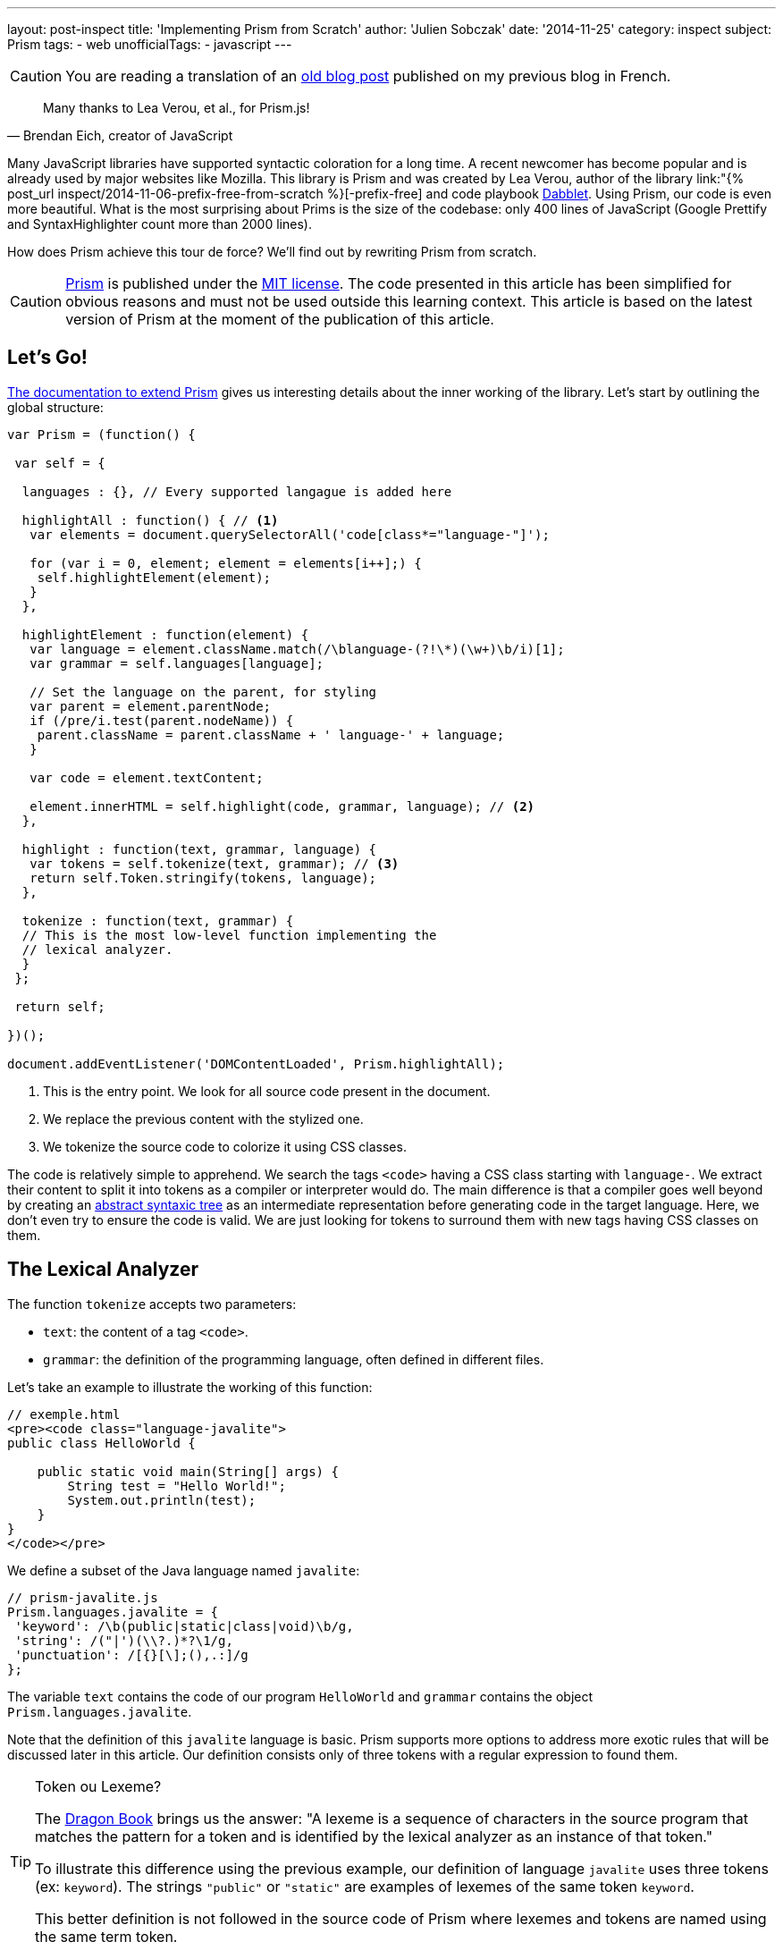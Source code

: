 ---
layout: post-inspect
title: 'Implementing Prism from Scratch'
author: 'Julien Sobczak'
date: '2014-11-25'
category: inspect
subject: Prism
tags:
- web
unofficialTags:
  - javascript
---

:page-liquid:
:imagesdir: {{ '/posts_resources/2014-11-25-prism-from-scratch/' | relative_url }}


[CAUTION.license]
====
You are reading a translation of an link:https://julien-sobczak.github.io/blog-fr/inspect/2014/11/25/prism-from-scratch.html[old blog post] published on my previous blog in French.
====


[quote, "Brendan Eich, creator of JavaScript"]
____
Many thanks to Lea Verou, et al., for Prism.js!
____

Many JavaScript libraries have supported syntactic coloration for a long time. A recent newcomer has become popular and is already used by major websites like Mozilla. This library is Prism and was created by Lea Verou, author of the library link:"{% post_url inspect/2014-11-06-prefix-free-from-scratch %}[-prefix-free] and code playbook link:http://dabblet.com/[Dabblet]. Using Prism, our code is even more beautiful. What is the most surprising about Prims is the size of the codebase: only 400 lines of JavaScript (Google Prettify and SyntaxHighlighter count more than 2000 lines).

How does Prism achieve this tour de force? We'll find out by rewriting Prism from scratch.

[CAUTION.license]
link:http://prismjs.com/[Prism] is published under the link:http://opensource.org/licenses/MIT[MIT license]. The code presented in this article has been simplified for obvious reasons and must not be used outside this learning context. This article is based on the latest version of Prism at the moment of the publication of this article.


== Let's Go!

link:http://prismjs.com/extending.html[The documentation to extend Prism] gives us interesting details about the inner working of the library. Let's start by outlining the global structure:

[source,javascript]
----
var Prism = (function() {

 var self = {

  languages : {}, // Every supported langague is added here

  highlightAll : function() { // <1>
   var elements = document.querySelectorAll('code[class*="language-"]');

   for (var i = 0, element; element = elements[i++];) {
    self.highlightElement(element);
   }
  },

  highlightElement : function(element) {
   var language = element.className.match(/\blanguage-(?!\*)(\w+)\b/i)[1];
   var grammar = self.languages[language];

   // Set the language on the parent, for styling
   var parent = element.parentNode;
   if (/pre/i.test(parent.nodeName)) {
    parent.className = parent.className + ' language-' + language;
   }

   var code = element.textContent;

   element.innerHTML = self.highlight(code, grammar, language); // <2>
  },

  highlight : function(text, grammar, language) {
   var tokens = self.tokenize(text, grammar); // <3>
   return self.Token.stringify(tokens, language);
  },

  tokenize : function(text, grammar) {
  // This is the most low-level function implementing the
  // lexical analyzer.
  }
 };

 return self;

})();

document.addEventListener('DOMContentLoaded', Prism.highlightAll);
----
<1> This is the entry point. We look for all source code present in the document.
<2> We replace the previous content with the stylized one.
<3> We tokenize the source code to colorize it using CSS classes.

The code is relatively simple to apprehend. We search the tags `<code>` having a CSS class starting with `language-`. We extract their content to split it into tokens as a compiler or interpreter would do. The main difference is that a compiler goes well beyond by creating an link:https://en.wikipedia.org/wiki/Abstract_syntax_tree[abstract syntaxic tree] as an intermediate representation before generating code in the target language. Here, we don't even try to ensure the code is valid. We are just looking for tokens to surround them with new tags having CSS classes on them.


== The Lexical Analyzer

The function `tokenize` accepts two parameters:

[.compact]
* `text`: the content of a tag `<code>`.
* `grammar`: the definition of the programming language, often defined in different files.

Let's take an example to illustrate the working of this function:

[source,html]
----
// exemple.html
<pre><code class="language-javalite">
public class HelloWorld {

    public static void main(String[] args) {
        String test = "Hello World!";
        System.out.println(test);
    }
}
</code></pre>
----

We define a subset of the Java language named `javalite`:

[source,javascript]
----
// prism-javalite.js
Prism.languages.javalite = {
 'keyword': /\b(public|static|class|void)\b/g,
 'string': /("|')(\\?.)*?\1/g,
 'punctuation': /[{}[\];(),.:]/g
};
----

The variable `text` contains the code of our program `HelloWorld` and `grammar` contains the object `Prism.languages.javalite`.

Note that the definition of this `javalite` language is basic. Prism supports more options to address more exotic rules that will be discussed later in this article. Our definition consists only of three tokens with a regular expression to found them.

[TIP]
.Token ou Lexeme?
====
The link:https://www.goodreads.com/book/show/703102.Compilers[Dragon Book] brings us the answer: "A lexeme is a sequence of characters in the source program that matches the pattern for a token and is identified by the lexical analyzer as an instance of that token."

To illustrate this difference using the previous example, our definition of language `javalite` uses three tokens (ex: `keyword`). The strings `"public"` or `"static"` are examples of lexemes of the same token `keyword`.

This better definition is not followed in the source code of Prism where lexemes and tokens are named using the same term token.
====

Here is the result returned by the function `tokenize`:

[source,javascript]
----
[
  "\n",
  { type: "keyword", content: "public"},
  " ",
  { type: "keyword", content: "class"},
  " HelloWorld ",
  { type: "punctuation", content: "{"},
  "\n\n",
  { type: "keyword", content: "public"},
  " ",
  { type: "keyword", content: "static"},
  " ",
  { type: "keyword", content: "void"},
  " main",
  { type: "punctuation", content: "("},
  "String",
  { type: "punctuation", content: "["},
  { type: "punctuation", content: "]"},
  " args",
  { type: "punctuation", content: ")"},
  " ",
  { type: "punctuation", content: "{"},
  "\n\t\tString test = ",
  { type: "string", content: "\"Hello World!\""},
  { type: "punctuation", content: ";"},
  "\n\t\tSystem",
  { type: "punctuation", content: "."},
  "out",
  { type: "punctuation", content: "."},
  "println",
  { type: "punctuation", content: "("},
  "test",
  { type: "punctuation", content: ")"},
  { type: "punctuation", content: ";"},
  "\n",
  { type: "punctuation", content: "}"},
  "\n",
  { type: "punctuation", content: "}"},
  "\n"
]
----

We retrieve our code sample divided into lexemes. For each lexeme having an associated token (`string`, `punctuation`, `keyword`), an object `Token` is created containing the text of the lexeme and the name of the token:

[source,javascript]
----
Token: function(type, content) {
 this.type = type;
 this.content = content;
}
----

Confused? Don't worry. We will go back on the lexical analyzer in the last part.


== The Syntaxic Coloration

Once the list of lexemes is identified, colorizing the code is trivial. It's the job of the method `Token.stringify`:

[source,javascript]
----
Token.stringify = function(o, language, parent) {
 if (typeof o == 'string') { // Lexeme without defined token?
  return o;
 }

 if (Array.isArray(o)) { // List of lexemes => recurse
  return o.map(function(element) {
   return Token.stringify(element, language, o);
  }).join('');
 }

 var content = Token.stringify(o.content, language, parent);
 var classes = [ 'token', o.type ];

 return '<span class="' + classes.join(' ') + '">' + content + '</span>';
};
----

This recursive method is called initially with the complete list of lexemes. For every lexeme without a token found, the original value is preserved. For other lexemes, we decorate the value using a new tag `<span>` having the CSS classes `token` and the token name (`keyword`, `punctuation`, `string`, ...).

Then, we have to define a few CSS declarations. (The tag `<pre>` is important to preserve the spacing and newlines).

[source,css]
----
pre {
    font-family: Consolas, Monaco, 'Andale Mono', monospace;*
    line-height: 1.5;
    color: black;
}
.token.punctuation {
    color: #999;
}
.token.string {
    color: #690;
}
.token.keyword {
    color: #07a;
}
----

Here is what our code looks like when these styles are applied:

++++
<iframe src="{{ '/posts_resources/2014-11-25-prism-from-scratch/prism-demo-simple.html' | prepend: site.baseurl }}"
    width="100%" height="185px"
    style="border: none">
</iframe>
++++

The last missing piece from our puzzle is still the lexical analyzer.


// -----------------------------------------
// -- The Lexical Analyzer -----------------
// -----------------------------------------
== The Lexical Analyzer (Again)

Let's get started with a first version supporting the previous basic grammar:

[source,javascript]
----
tokenize : function(text, grammar) {
    var strarr = [ text ];

    tokenloop: for ( var token in grammar) {
        if (!grammar.hasOwnProperty(token) || !grammar[token]) {
            continue;
        }

        var pattern = grammar[token];

        for (var i = 0; i < strarr.length; i++) {

            var str = strarr[i];

            if (str instanceof self.Token) {
                continue;
            }

            var match = pattern.exec(str);

            if (match) {
                var from = match.index - 1,
                    match = match[0],
                    len = match.length,
                    to = from + len,
                    before = str.slice(0, from + 1),
                    after = str.slice(to + 1);

                var args = [ i, 1 ];

                if (before) {
                    args.push(before);
                }

                var wrapped = new self.Token(token, match);

                args.push(wrapped);

                if (after) {
                    args.push(after);
                }

                Array.prototype.splice.apply(strarr, args);
            }
        }
    }

    return strarr;
}
----

At first, the function may seem obscure but the logic is more simple as it may seem. For every token defined of the language grammar, we iterate over the input list containing initially a single string with the complete source code, but after several iterations, this string will be split into lexemes.

Let's unwind the algorithm on our example, considering only the token `keyword` defined by the regular expression: `/\b(public|static|class|void)\b/g`:

[source,javascript]
----
strarray = ['public class HelloWorld { … }'];
i = 0       +-----------------------------+
----

Does `'public class HelloWorld { … }'` matches the regular expression? *Yes*

We replace this element with three new elements:

[.compact]
* The string before the match: the string is empty. We have nothing to add.
* The found lexeme: `public`.
* The string after the match: `' class HelloWorld { … }'`.

[source,javascript]
----
strarray = [Token, ' class HelloWorld { … }'];
i = 1              +-----------------------+
----

Does `' class HelloWorld { … }'` matches the regular expression? *Yes*

Similarly, we replace the element with three new elements:

[.compact]
* The string before the match: the space character.
* The found lexeme: `class`.
* The string after the match: `' HelloWorld { … }'``.

[source,javascript]
----
strarray = [Token, ' ', Token, ' HelloWorld { … }'];
i = 2                   +---+
----

The element is already a processed token. We continue.

[source,javascript]
----
strarray = [Token, ' ', Token, ' HelloWorld { … }'];
i = 3                          +-----------------+
----

Does `' HelloWorld { … }'` matches the regular expression? *No*

After several more iterations, we finally reach the end of the array, before restarting the same logic with the next token, and so on, until having processed the whole grammar.

[NOTE.congratulations]
.Congratulations!
====
We have finished the rewrite of Prism. *Less than 120 lines of code have been necessary*. You can find the complete source code link:https://github.com/julien-sobczak/prism-from-scratch[here].
====


== Bonus: The Reality of Programming Languages

Defining tokens using regular expressions is common. The link:http://en.wikipedia.org/wiki/Lex_(software)[program LEX], created in 1975 by Mike Lesk et Eric Schmidt, worked already like that. Sadly, regular expressions have limitations, especially as their support in some languages like JavaScript is not as complete as reference languages like Perl.


=== An example: Java class names

A first regular expression would be: `[a-z0-9_]+`

*Problem*: This regular expression returns also variables and constants. +
*Solution*: We can use Java conventions to only matches identifiers starting with an uppercase letter, but this solution is probably too restrictive for a library like Prism. The solution implemented by Prims is different. A class name is expected at well-defined places (ex: after the keyword `class`). The idea is to look around the matches. We can do that with regular expressions. But...

[TIP]
.lookbehind + lookahead = lookaround
====
Lookahead and Lookbehind support assertions about what must precede or follow the match. For example:

* `java(?!script)` searches for occurrences of `java` not followed by `script` (`java`, `javafx` but not `javascript`). +
We talk about *Negative Lookahead*.
* `java(?=script)` searches for occurrences of `java` followed by `script` (`javascript` but not `java` or `javafx`). +
We talk about *Positive Lookahead*.
* `(?&lt;!java)script` searches for occurrences of `script` not preceded by `java` (`script`, `postscript` but not `javascript`). +
We talk about *Negative Lookbehind*.
* `(?&lt;=java)script` searches for occurrences of `script` preceded by `java` (`javascript` but not `postscript`). +
We talk about *Positive Lookbehind*.

Caution: The regular expression `(?&lt;=java)script` is different from `javascript`. The characters satisfying the lookarounds are not returned in the matching string (the result is `script` for the first regular expression and `javascript` for the second one).
====

The idea behind lookarounds is relatively easy to grasp. But their support varies between languages. For example, many languages, including Perl, restrict the characters allowed in a lookbehind (no metacharacters allowed since Perl must determine the number of characters he must go back). You can find more information link:http://www.regular-expressions.info/lookaround.html[here].

What about JavaScript? The answer is simple: *JavaScript does not support lookaheads*. Therefore, Prism has to implement a workaround:

[source,javascript]
----
// prism-javalite.js
Prism.languages.javalite = {
  'class-name': {
    pattern: /(?:(class|interface|extends|implements|instanceof|new)\s+)[a-z0-9_]+/ig,
    lookbehind: true
  }
};
----

With this new definition, we are looking for identifiers preceded by one of the defined keywords. From the implementation, if lookbehind is enabled, Prism removes the value of the first captured group to define the actual value of the lexeme.

Here the method `tokenize` with the changed lines highlighted:

[source,javascript,linenums,highlight='10,26..28,31..32']
----
tokenize : function(text, grammar) {
 var strarr = [ text ];

 tokenloop: for ( var token in grammar) {
  if (!grammar.hasOwnProperty(token) || !grammar[token]) {
   continue;
  }

  var pattern = grammar[token],
      lookbehind = !!pattern.lookbehind,
      lookbehindLength = 0;

  pattern = pattern.pattern || pattern;

  for (var i = 0; i < strarr.length; i++) {
    // Don’t cache length as it changes during the loop

   var str = strarr[i];

   if (str instanceof self.Token) {
    continue;
   }

   var match = pattern.exec(str);

   if (match) {
    if (lookbehind) {
      lookbehindLength = match[1].length;
    }

    var from = match.index - 1 + lookbehindLength,
        match = match[0].slice(lookbehindLength),
        len = match.length,
        to = from + len,
        before = str.slice(0, from + 1),
        after = str.slice(to + 1);

    var args = [ i, 1 ];

    if (before) {
     args.push(before);
    }

    var wrapped = new self.Token(token, match);

    args.push(wrapped);

    if (after) {
     args.push(after);
    }

    Array.prototype.splice.apply(strarr, args);
   }
  }
 }

 return strarr;
}
----

With this new feature, we can now test our code with more advanced examples:

++++
<iframe src="{{ '/posts_resources/2014-11-25-prism-from-scratch/prism-demo-advanced.html' | prepend: site.baseurl }}"
    width="100%" height="600px"
    style="border: none">
</iframe>
++++


[TIP]
.Quiz: Which token matches this regular expression?
====
[source,javascript]
----
/(^|[^/])\/(?!\/)(\[.+?]|\\.|[^/\r\n])+\/[gim]{0,3}(?=\s*($|[\r\n,.;})]))/g
----

_Solution_: This regular expression matches... regular expressions.

You may notice the use of the lookbehind workaround supported by Prism and the lookahead supported by all browsers.
====


Here is the complete rewrite:

[source,javascript]
----
var Prism = (function() {

 var self = {

  languages : {},

  highlightAll : function() {
   var elements = document.querySelectorAll('code[class*="language-"]');

   for (var i = 0, element; element = elements[i++];) {
    self.highlightElement(element);
   }
  },

  highlightElement : function(element) {
   var language = element.className.match(/\blanguage-(?!\*)(\w+)\b/i)[1];
   var grammar = self.languages[language];

   // Set language on the parent, for styling
   var parent = element.parentNode;
   if (/pre/i.test(parent.nodeName)) {
    parent.className = parent.className + ' language-' + language;
   }

   var code = element.textContent;

   element.innerHTML = self.highlight(code, grammar, language);
  },

  highlight : function(text, grammar, language) {
   var tokens = self.tokenize(text, grammar);
   return self.Token.stringify(tokens, language);
  },

  tokenize : function(text, grammar) {
   var strarr = [ text ];

   tokenloop: for ( var token in grammar) {
    if (!grammar.hasOwnProperty(token) || !grammar[token]) {
     continue;
    }

    var pattern = grammar[token],
        lookbehind = !!pattern.lookbehind,
        lookbehindLength = 0;

    pattern = pattern.pattern || pattern;

    for (var i = 0; i < strarr.length; i++) {
      // Don’t cache length as it changes during the loop

     var str = strarr[i];

     if (str instanceof self.Token) {
      continue;
     }

     var match = pattern.exec(str);

     if (match) {
      if (lookbehind) {
       lookbehindLength = match[1].length;
      }

      var from = match.index - 1 + lookbehindLength,
          match = match[0].slice(lookbehindLength),
          len = match.length,
          to = from + len,
          before = str.slice(0, from + 1),
          after = str.slice(to + 1);

      var args = [ i, 1 ];

      if (before) {
       args.push(before);
      }

      var wrapped = new self.Token(token, match);

      args.push(wrapped);

      if (after) {
       args.push(after);
      }

      Array.prototype.splice.apply(strarr, args);
     }
    }
   }

   return strarr;
  },

  Token: function(type, content) {
   this.type = type;
   this.content = content;

   self.Token.stringify = function(o, language, parent) {
    if (typeof o == 'string') {
     return o;
    }

    if (Array.isArray(o)) {
     return o.map(function(element) {
      return self.Token.stringify(element, language, o);
     }).join('');
    }

    var content = self.Token.stringify(o.content, language, parent);
    var classes = [ 'token', o.type ];

    return '<span class="' + classes.join(' ') + '">' + content + '</span>';
   };
  }
 };

 return self;

})();

document.addEventListener('DOMContentLoaded', Prism.highlightAll);


Prism.languages.java = {
 // C-like
 'comment': {
   pattern: /(^|[^\\])\/\*[\w\W]*?\*\//g,
   lookbehind: true
 },
 'string': /("|')(\\?.)*?\1/g,
 'class-name': {
  pattern: /((?:(?:class|interface|extends|implements|trait|instanceof|new)\s+)|(?:catch\s+\())[a-z0-9_\.\\]+/ig,
  lookbehind: true
 },
 'keyword': /\b(if|else|while|do|for|return|in|instanceof|function|new|try|throw|catch|finally|null|break|continue)\b/g,
 'boolean': /\b(true|false)\b/g,
 'function': {
  pattern: /[a-z0-9_]+\(/ig,
 },
 'number': /\b-?(0x[\dA-Fa-f]+|\d*\.?\d+([Ee]-?\d+)?)\b/g,
 'operator': /[-+]{1,2}|!|<=?|>=?|={1,3}|&{1,2}|\|?\||\?|\*|\/|\~|\^|\%/g,
 'ignore': /&(lt|gt|amp);/gi,
 'punctuation': /[{}[\];(),.:]/g,

 // Java Specific
 'keyword': /\b(abstract|continue|for|new|switch|assert|default|goto|package|synchronized|boolean|do|if|private|this|break|double|implements|protected|throw|byte|else|import|public|throws|case|enum|instanceof|return|transient|catch|extends|int|short|try|char|final|interface|static|void|class|finally|long|strictfp|volatile|const|float|native|super|while)\b/g,
 'number': /\b0b[01]+\b|\b0x[\da-f]*\.?[\da-fp\-]+\b|\b\d*\.?\d+[e]?[\d]*[df]\b|\W\d*\.?\d+\b/gi,
 'operator': {
  pattern: /(^|[^\.])(?:\+=|\+\+?|-=|--?|!=?|<{1,2}=?|>{1,3}=?|==?|&=|&&?|\|=|\|\|?|\?|\*=?|\/=?|%=?|\^=?|:|~)/gm,
  lookbehind: true
 }
};
----


[NOTE.experiment]
.Try for yourself!
====
* Prism provides hooks to extend the library with plugins. To understand these extension points and how plugins use them, you can check link:https://github.com/LeaVerou/prism/blob/gh-pages/components/prism-core.js[prism-core.js] and the directory link:https://github.com/LeaVerou/prism/tree/gh-pages/plugins[plugins].
* Prism supports one language to include other languages (ex: HTML files often contain JavaScript and CSS blocks). The implementation is elegant, requiring only a dozen of lines of code. Check the file link:https://github.com/LeaVerou/prism/blob/gh-pages/components/prism-core.js[prism-core.js]. Hint: Search for properties `inside` and `rest`.
====

[NOTE.remember]
.To Remember
====
* *Mastering regular expressions* is a superpower for a developer.
* *JavaScript does not support lookbehinds*.
* *Token != Lexeme*.
====
